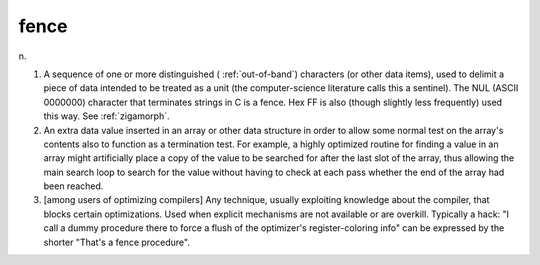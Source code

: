 .. _fence:

============================================================
fence
============================================================

n\.

1.
   A sequence of one or more distinguished ( :ref:`out-of-band`\) characters (or other data items), used to delimit a piece of data intended to be treated as a unit (the computer-science literature calls this a sentinel).
   The NUL (ASCII 0000000) character that terminates strings in C is a fence.
   Hex FF is also (though slightly less frequently) used this way.
   See :ref:`zigamorph`\.

2.
   An extra data value inserted in an array or other data structure in order to allow some normal test on the array's contents also to function as a termination test.
   For example, a highly optimized routine for finding a value in an array might artificially place a copy of the value to be searched for after the last slot of the array, thus allowing the main search loop to search for the value without having to check at each pass whether the end of the array had been reached.

3.
   [among users of optimizing compilers] Any technique, usually exploiting knowledge about the compiler, that blocks certain optimizations.
   Used when explicit mechanisms are not available or are overkill.
   Typically a hack: "I call a dummy procedure there to force a flush of the optimizer's register-coloring info" can be expressed by the shorter "That's a fence procedure".

